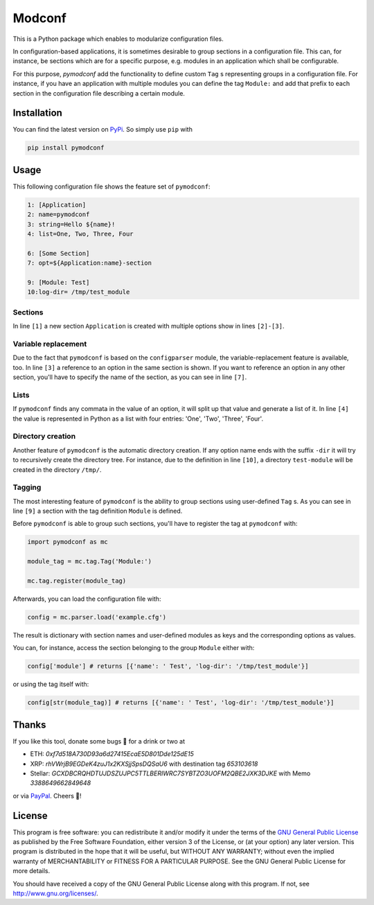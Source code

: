Modconf
========

|pipeline| |coverage|

This is a Python package which enables to modularize configuration files.

In configuration-based applications, it is sometimes desirable to group
sections in a configuration file. This can, for instance, be sections which are for a specific purpose, e.g. modules in
an application which shall be configurable.

For this purpose, *pymodconf* add the functionality to define custom ``Tag`` s representing groups in a configuration
file.
For instance, if you have an application with multiple modules you can define the tag ``Module:`` and add that prefix to
each section in the configuration file describing a certain module.

Installation
#############

You can find the latest version on `PyPi <https://pypi.org/project/pymodconf/>`_. So simply use ``pip`` with

.. code-block:: bash

    pip install pymodconf


Usage
######
This following configuration file shows the feature set of ``pymodconf``:

.. code-block:: ini

    1: [Application]
    2: name=pymodconf
    3: string=Hello ${name}!
    4: list=One, Two, Three, Four

    6: [Some Section]
    7: opt=${Application:name}-section

    9: [Module: Test]
    10:log-dir= /tmp/test_module


Sections
*********

In line ``[1]``  a new section ``Application`` is created with multiple options show in lines ``[2]-[3]``.

Variable replacement
*********************

Due to the fact that ``pymodconf`` is based on the ``configparser`` module, the variable-replacement feature is available,
too. In line ``[3]`` a reference to an option in the same section is shown. If you want to reference an option in any
other section, you'll have to specify the name of the section, as you can see in line ``[7]``.

Lists
******
If ``pymodconf`` finds any commata in the value of an option, it will split up that value and generate a list of it. In
line ``[4]`` the value is represented in Python as a list with four entries: 'One', 'Two', 'Three', 'Four'.

Directory creation
*******************
Another feature of ``pymodconf`` is the automatic directory creation. If any option name ends with the suffix ``-dir`` it
will try to recursively create the directory tree. For instance, due to the definition in line ``[10]``, a directory
``test-module`` will be created in the directory ``/tmp/``.

Tagging
********

The most interesting feature of ``pymodconf`` is the ability to group sections using user-defined ``Tag`` s. As you
can see
in line ``[9]`` a section with the tag definition ``Module`` is defined.

Before ``pymodconf`` is able to group such sections, you'll have to register the tag at ``pymodconf`` with:

.. code-block:: python

    import pymodconf as mc

    module_tag = mc.tag.Tag('Module:')

    mc.tag.register(module_tag)

Afterwards, you can load the configuration file with:

.. code-block:: python

    config = mc.parser.load('example.cfg')

The result is dictionary with section names and user-defined modules as keys and the corresponding options as values.

You can, for instance, access the section belonging to the group ``Module`` either with:

.. code-block:: python

    config['module'] # returns [{'name': ' Test', 'log-dir': '/tmp/test_module'}]

or using the tag itself with:

.. code-block:: python

    config[str(module_tag)] # returns [{'name': ' Test', 'log-dir': '/tmp/test_module'}]

Thanks
#######

If you like this tool, donate some bugs 💸 for a drink or two at

* ETH: *0xf7d518A730D93a6d27415EcaE5D801Dde125dE15*
* XRP: *rhVWrjB9EGDeK4zuJ1x2KXSjjSpsDQSaU6* with destination tag *653103618*
* Stellar: *GCXDBCRQHDTUJDSZUJPC5TTLBERIWRC7SYBTZO3UOFM2QBE2JXK3DJKE* with Memo *3388649662849648*

or via `PayPal`_. Cheers 🍻!

License
########

This program is free software: you can redistribute it and/or modify it under the terms of the `GNU General Public
License <https://choosealicense.com/licenses/gpl-3.0/>`_ as published by the Free Software Foundation, either version 3
of the License, or (at your option) any later version. This program is distributed in the hope that it will be
useful, but WITHOUT ANY WARRANTY; without even the implied warranty of MERCHANTABILITY or FITNESS FOR A PARTICULAR
PURPOSE.  See the GNU General Public License for more details.

You should have received a copy of the GNU General Public License along with this program.  If not, see http://www.gnu.org/licenses/.

.. |pipeline| image:: https://gitlab.klitzke-web.de/lkl/pymodconf/badges/master/pipeline.svg
                :target: https://gitlab.klitzke-web.de/lkl/pymodconf/commits/master

.. |coverage| image:: https://gitlab.klitzke-web.de/lkl/pymodconf/badges/master/coverage.svg
                :target: https://gitlab.klitzke-web.de/lkl/pymodconf/commits/master
.. _PayPal:  https://www.paypal.me/LarsKlitzke